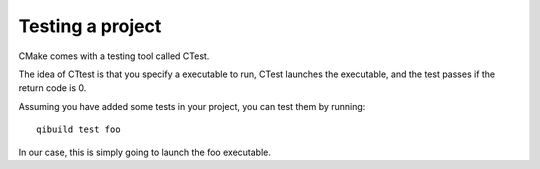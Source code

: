 Testing a project
=================

CMake comes with a testing tool called CTest.

The idea of CTtest is that you specify a executable to run, CTest launches the
executable, and the test passes if the return code is 0.

Assuming you have added some tests in your project, you can test them by
running::

  qibuild test foo

In our case, this is simply going to launch the foo executable.

